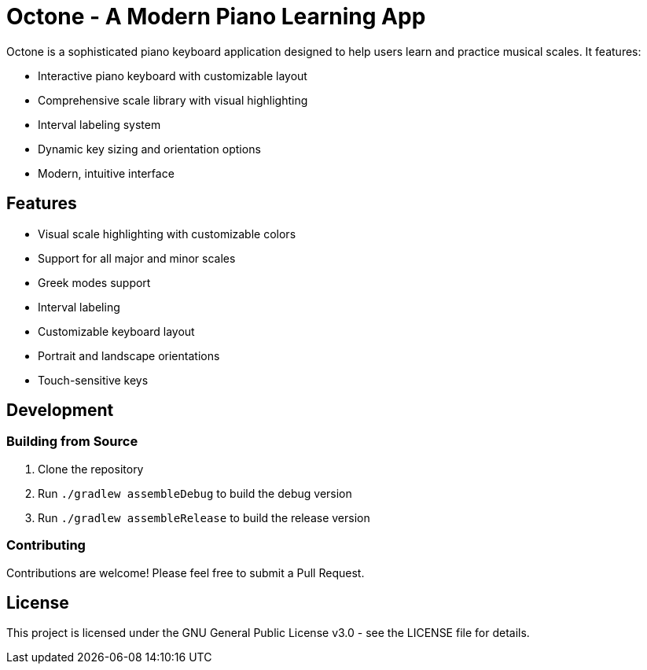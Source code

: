 = Octone - A Modern Piano Learning App

Octone is a sophisticated piano keyboard application designed to help users learn and practice musical scales. It features:

- Interactive piano keyboard with customizable layout
- Comprehensive scale library with visual highlighting
- Interval labeling system
- Dynamic key sizing and orientation options
- Modern, intuitive interface

== Features

- Visual scale highlighting with customizable colors
- Support for all major and minor scales
- Greek modes support
- Interval labeling
- Customizable keyboard layout
- Portrait and landscape orientations
- Touch-sensitive keys

== Development

=== Building from Source

1. Clone the repository
2. Run `./gradlew assembleDebug` to build the debug version
3. Run `./gradlew assembleRelease` to build the release version

=== Contributing

Contributions are welcome! Please feel free to submit a Pull Request.

== License

This project is licensed under the GNU General Public License v3.0 - see the LICENSE file for details.